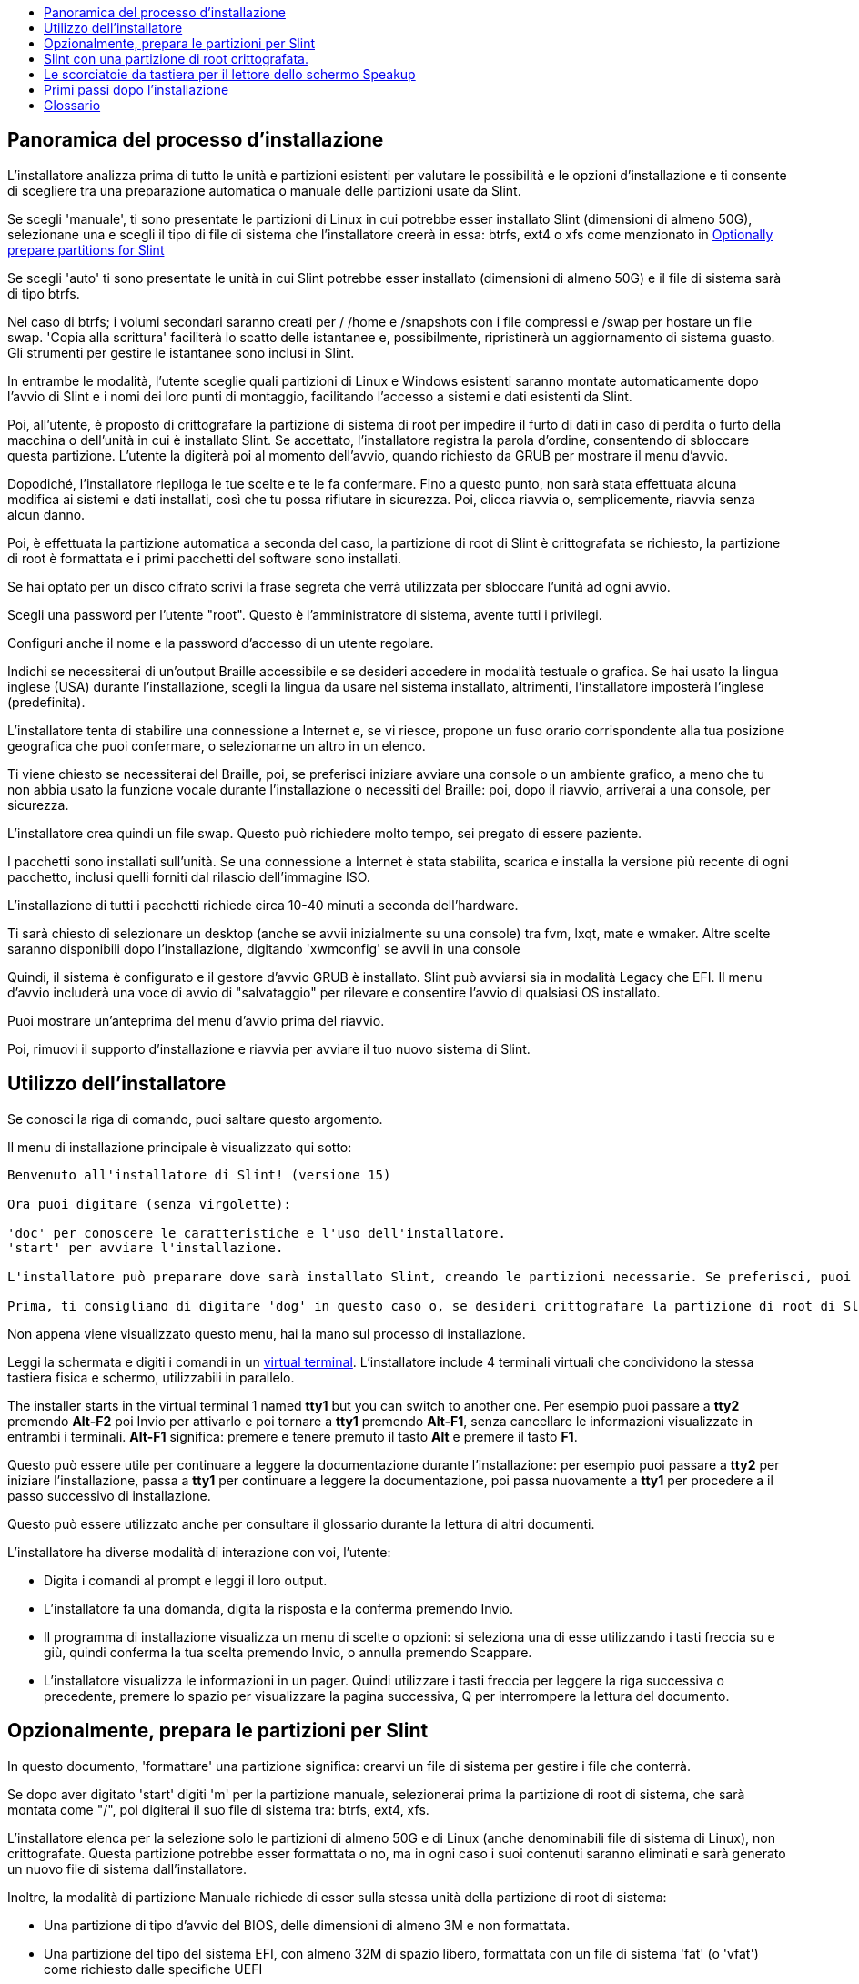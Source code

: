 :toc: left
:toclevels: 1
:toc-title: 

// Overview
[[Overview_of_Slint_Installation]]
== Panoramica del processo d'installazione

L'installatore analizza prima di tutto le unità e partizioni esistenti per valutare le possibilità e le opzioni d'installazione e ti consente di scegliere tra una preparazione automatica o manuale delle partizioni usate da Slint.

Se scegli 'manuale', ti sono presentate le partizioni di Linux in cui potrebbe esser installato Slint (dimensioni di almeno 50G), selezionane una e scegli il tipo di file di sistema che l'installatore creerà in essa: btrfs, ext4 o xfs come menzionato in <<prepare_partitions_for_Slint,Optionally prepare partitions for Slint>>

Se scegli 'auto' ti sono presentate le unità in cui Slint potrebbe esser installato (dimensioni di almeno 50G) e il file di sistema sarà di tipo btrfs.

Nel caso di btrfs; i volumi secondari saranno creati per / /home e /snapshots con i file compressi e /swap per hostare un file swap. 'Copia alla scrittura' faciliterà lo scatto delle istantanee e, possibilmente, ripristinerà un aggiornamento di sistema guasto. Gli strumenti per gestire le istantanee sono inclusi in Slint.

In entrambe le modalità, l'utente sceglie quali partizioni di Linux e Windows esistenti saranno montate automaticamente dopo l'avvio di Slint e i nomi dei loro punti di montaggio, facilitando l'accesso a sistemi e dati esistenti da Slint.

Poi, all'utente, è proposto di crittografare la partizione di sistema di root per impedire il furto di dati in caso di perdita o furto della macchina o dell'unità in cui è installato Slint. Se accettato, l'installatore registra la parola d'ordine, consentendo di sbloccare questa partizione. L'utente la digiterà poi al momento dell'avvio, quando richiesto da GRUB per mostrare il menu d'avvio.

Dopodiché, l'installatore riepiloga le tue scelte e te le fa confermare. Fino a questo punto, non sarà stata effettuata alcuna modifica ai sistemi e dati installati, così che tu possa rifiutare in sicurezza. Poi, clicca riavvia o, semplicemente, riavvia senza alcun danno.

Poi, è effettuata la partizione automatica a seconda del caso, la partizione di root di Slint è crittografata se richiesto, la partizione di root è formattata e i primi pacchetti del software sono installati.

Se hai optato per un disco cifrato scrivi la frase segreta che verrà utilizzata per sbloccare l'unità ad ogni avvio.

Scegli una password per l'utente "root". Questo è l'amministratore di sistema, avente tutti i privilegi.

Configuri anche il nome e la password d'accesso di un utente regolare.

Indichi se necessiterai di un'output Braille accessibile e se desideri accedere in modalità testuale o grafica. Se hai usato la lingua inglese (USA) durante l'installazione, scegli la lingua da usare nel sistema installato, altrimenti, l'installatore imposterà l'inglese (predefinita).

L'installatore tenta di stabilire una connessione a Internet e, se vi riesce, propone un fuso orario corrispondente alla tua posizione geografica che puoi confermare, o selezionarne un altro in un elenco.

Ti viene chiesto se necessiterai del Braille, poi, se preferisci iniziare avviare una console o un ambiente grafico, a meno che tu non abbia usato la funzione vocale durante l'installazione o necessiti del Braille: poi, dopo il riavvio, arriverai a una console, per sicurezza.

L'installatore crea quindi un file swap. Questo può richiedere molto tempo, sei pregato di essere paziente.

I pacchetti sono installati sull'unità. Se una connessione a Internet è stata stabilita, scarica e installa la versione più recente di ogni pacchetto, inclusi quelli forniti dal rilascio dell'immagine ISO.

L'installazione di tutti i pacchetti richiede circa 10-40 minuti a seconda dell'hardware.

Ti sarà chiesto di selezionare un desktop (anche se avvii inizialmente su una console) tra fvm, lxqt, mate e wmaker. Altre scelte saranno disponibili dopo l'installazione, digitando 'xwmconfig' se avvii in una console

Quindi, il sistema è configurato e il gestore d'avvio GRUB è installato. Slint può avviarsi sia in modalità Legacy che EFI. Il menu d'avvio includerà una voce di avvio di "salvataggio" per rilevare e consentire l'avvio di qualsiasi OS installato.

Puoi mostrare un'anteprima del menu d'avvio prima del riavvio.

Poi, rimuovi il supporto d'installazione e riavvia per avviare il tuo nuovo sistema di Slint.
// Usage_installer
[[Usage_of_the_installer]]
== Utilizzo dell'installatore

Se conosci la riga di comando, puoi saltare questo argomento.

Il menu di installazione principale è visualizzato qui sotto:
....
Benvenuto all'installatore di Slint! (versione 15)

Ora puoi digitare (senza virgolette):

'doc' per conoscere le caratteristiche e l'uso dell'installatore.
'start' per avviare l'installazione.

L'installatore può preparare dove sarà installato Slint, creando le partizioni necessarie. Se preferisci, puoi farlo usando le utility della riga di comando disponibili nell'installatore, poi digitare 'start' quando hai fatto. Puoi anche uscire dall'installatore e usare uno strumento come gparted per farlo, poi riaprirlo.

Prima, ti consigliamo di digitare 'dog' in questo caso o, se desideri crittografare la partizione di root di Slint. Quando finirai di leggere, questo menu sarà nuovamente mostrato.
....

Non appena viene visualizzato questo menu, hai la mano sul processo di installazione.

Leggi la schermata e digiti i comandi in un <<virtual_terminal,virtual terminal>>. L'installatore include 4 terminali virtuali che condividono la stessa tastiera fisica e schermo, utilizzabili in parallelo.

The installer starts in the virtual terminal 1 named *tty1* but you can switch to another one. Per esempio puoi passare a *tty2* premendo *Alt-F2* poi Invio per attivarlo e poi tornare a *tty1* premendo *Alt-F1*, senza cancellare le informazioni visualizzate in entrambi i terminali. *Alt-F1* significa: premere e tenere premuto il tasto *Alt* e premere il tasto *F1*.

Questo può essere utile per continuare a leggere la documentazione durante l'installazione: per esempio puoi passare a *tty2* per iniziare l'installazione, passa a *tty1* per continuare a leggere la documentazione, poi passa nuovamente a *tty1* per procedere a il passo successivo di installazione.

Questo può essere utilizzato anche per consultare il glossario durante la lettura di altri documenti.

L'installatore ha diverse modalità di interazione con voi, l'utente:

* Digita i comandi al prompt e leggi il loro output.
* L'installatore fa una domanda, digita la risposta e la conferma premendo Invio.
* Il programma di installazione visualizza un menu di scelte o opzioni: si seleziona una di esse utilizzando i tasti freccia su e giù, quindi conferma la tua scelta premendo Invio, o annulla premendo Scappare.
* L'installatore visualizza le informazioni in un pager. Quindi utilizzare i tasti freccia per leggere la riga successiva o precedente, premere lo spazio per visualizzare la pagina successiva, Q per interrompere la lettura del documento.

// Prepare
[[prepare_partitions_for_Slint]]
== Opzionalmente, prepara le partizioni per Slint

In questo documento, 'formattare' una partizione significa: crearvi un file di sistema per gestire i file che conterrà.

Se dopo aver digitato 'start' digiti 'm' per la partizione manuale, selezionerai prima la partizione di root di sistema, che sarà montata come "/", poi digiterai il suo file di sistema tra: btrfs, ext4, xfs.

L'installatore elenca per la selezione solo le partizioni di almeno 50G e di Linux (anche denominabili file di sistema di Linux), non crittografate. Questa partizione potrebbe esser formattata o no, ma in ogni caso i suoi contenuti saranno eliminati e sarà generato un nuovo file di sistema dall'installatore.

Inoltre, la modalità di partizione Manuale richiede di esser sulla stessa unità della partizione di root di sistema:

* Una partizione di tipo d'avvio del BIOS, delle dimensioni di almeno 3M e non formattata.
* Una partizione del tipo del sistema EFI, con almeno 32M di spazio libero, formattata con un file di sistema 'fat' (o 'vfat') come richiesto dalle specifiche UEFI

Usare partizioni esistenti per Slint o crearle dipende dall'utente. I sistemi già installati usando l'avvio del BIOS e le partizioni EFI non saranno influenzati; solo la partizione di root sarà (ri)formattata.

L'installatore include diverse applicazioni di partizione: cfdisk, fdisk, sfdisk, cgdisk, gdisk, sgdisk, parted. Le applicazioni con "g" nel nome possono gestire solo gpt, parted può gestire le tabelle di partizione DOS nonché GPT. fdisk, cfdisk e sfdisk possono gestire le tabelle di partizione DOS. Inoltre, wipefs (per cancecllare la tabella di partizione precedente e le firme del file di sistema) e partprobe (per informare il kernel delle modifiche alla tabella di partizione) sono disponibili. Le applicazioni blkid e lsblk mostrano le informazioni sui dispositivi del blocco e le partizioni.

Ovviamente, potresti anche creare le partizioni da un altro sistema, prima di avviare l'installatore.
// Installation
// Encryption
[[Encryption]]
== Slint con una partizione di root crittografata.

In modalità Automatica, l'installatore propone di crittografare la partizione di root di sistema. Se acconsenti, a ogni avvio, il caricamento d'avvio di GRUB ti chiederà la parola d'ordine che avrai digitato durante l'installazione per sbloccare l'unità, prima di mostrare il menu d'avvio. Sappi che lo sblocco dell'unità richiederà qualche secondo (circa dieci secondi).

Avere un sistema di root crittografato impedisce il furto dei dati che contiene nel caso di perdita o furto della macchina o di un'unità rimovibile. Ma questo non ti proteggerà se il tuo computer è in esecuzione e non sotto controllo; solo se la macchina è stata spenta completamente!

Durante l'installazione la partizione di sistema Slint sarà crittografata, e anche la partizione aggiuntiva che si può richiedere.

Una partizione di sistema Slint (o root) verrà nominata: /dev/mapper/cryproot una volta aperta, se è stata cifrata.

Questo è mostrato da questo comando:

----
lsblk -lpo nome, fstype,mountpoint <unk> grep /$
----

Che dà un ouptut come:
----
/dev/mapper/cryptroot ext4 /
----

Questo comando invece:

----
lsblk -lpo name,fstype,mountpoint <unk> grep /dev/sda3
----

dai:

----
/dev/sda3             cryptoLUKS
----

/dev/sda3 è ora una partizione "grezza" che include la cosiddetta "intestazione LUKS", che non necessiterai mai né che dovrai mai accedere direttamente. Ospita tutto il necessario per crittografare o decrittografare la partizione /dev/mapper/cryptroot, che contiene effettivamente i tuoi dati (in questo esempio il sistema di Slint).

[WARNING]
====
Se si dimentica la passphrase tutti i dati nell'unità saranno irrimediabilmente persi! Quindi annotare o registrare questa frase segreta e mettere il record in un luogo sicuro come appena fatto.

Le unità muoiono. Se ciò accade e viene crittografato i tuoi dati andranno persi. Così, regolarmente il backup dei dati importanti non è opzionale.

Inoltre, fare un backup dell'intestazione luks che si sarà in grado di ripristinare sarebbe la partizione luks essere danneggiato per qualsiasi motivo. Il comando potrebbe essere nel nostro esempio :
----
luksHeaderBackup /dev/sda3 --header-backup-file <file>
----
dove <file> è il nome del file di backup, che si memorizzerà in un luogo sicuro.

Quindi sarebbe necessario ripristinare il backup, tipo:
----
luksHeaderRestore /dev/sda3 --header-backup-file <file>
----

Don't ridimensionare una partizione di un'unità crittografata come dopo che sarebbe definitivamente bloccato e tutti i dati che contiene andranno persi! Se hai davvero bisogno di più spazio, dovrai eseguire il backup di tutti i file che vuoi mantenere, quindi installare di nuovo e ripristinare i file di backup.

Scegli una frase di passaggio, in modo che ci vorrebbe troppo tempo per un ladro per scoprire per essere utile.

Non giocherellare mai con la cosiddetta "intestazione LUKS", situata sulla partizione grezza (la terza, come ad esempio /dev/sda3, per la partizione grezza sulla partizione di sistema di Slint). In pratica: non creare un file di sistema in questa partizione, non renderla parte di un insieme RAID e, in generale, non scrivere al suo interno: tutti i dati andranno persi irrecuperabilmente!
====

Per evitare frasi deboli il programma di installazione richiede che la frase segreta includa:

. Almeno 8 caratteri.
. Solo lettere minuscole e maiuscole non accentate, cifre da 0 a 9, spazio e seguenti caratteri di punteggiatura:
+
----
 ' ! " # $ % & ( ) * + , - . / : ; < = > ? @ [ \ ] ^ _ ` { | } ~
----
+
Questo garantisce che anche una nuova tastiera avrà tutti i caratteri necessari per digitare la passphrase.

. Almeno una cifra, una lettera minuscola, una lettera maiuscola e un carattere di punteggiatura.

GRUB presuppone che la tastiera "noi" sia in uso quando si digita la passphrase. Per questo motivo, se durante l'installazione si utilizza un'altra mappa della tastiera, prima di chiedere la passphrase l'installatore imposterà la mappa della tastiera a "noi", e dopo averlo registrato ripristina quello precedentemente utilizzato. In questo caso l'installatore scriverà anche ogni carattere digitato della frase segreta, come può differire da quello scritto sulla chiave.

Il cryptsetup dell'applicazione viene utilizzato per crittografare l'unità. Per saperne di più digitare dopo l'installazione: +
-----
man cryptsetup
-----
// Speakup
[[Speakup]]
== Le scorciatoie da tastiera per il lettore dello schermo Speakup

Questo capitolo è inteso per gli utenti che necessitano di un lettore dello schermo, ma non sono abituati a Speakup.

Tieni spento il tastierino numerico per usare Speakup.

Il tasto CapsLock è usato come un tasto Shift. Ad esempio "CapsLock 4" significa: tieni premuto il tasto CapsLock come fosse un tasto Shift e premi 4.

 Prime scorciatoie da tastiera da ricordare:
 PrintScreen         Attiva/Disattiva Speakup.
 CapsLock F1         Guida di Speakup (premi spazio per uscire dalla guida).

 Scorciatoie da tastiera per modificare le impostazioni:
 CapsLock 1/2         Riduci/Aumenta il volume.
 CapsLock 5/6         Riduci/Aumenta la velocità del discorso.

 Scorciatoie da tastiera per revisionare lo schermo:
 CapsLock j/k/l         Leggi la parola Precedente/Corrente/Successiva.
 CapsLock k (due volte)         Spelling della parola corrente.
 CapsLock u/i/o         Leggi la riga Precedente/Corrente/Successiva.
 CapsLock y         Leggi da in cima alla schermata al cursore di lettura.
 CapsLock p         Leggi dalla riga del cursore di lettura fino in fondo alla schermata.
// First_steps
[[first_steps_after_installation]]
== Primi passi dopo l'installazione

Ecco le prime attività da eseguire dopo l'installazione

In questo documento, tutto il testo dopo un carattere # sono commenti dei comandi suggeriti, da non digitare.

=== Aggiornamento iniziale del software

Dopo l'installazione, il sistema dovrebbe essere aggiornato per ottenere la versione più recente fornita di ogni software, così come il nuovo software fornito dopo il rilascio dell'ISO. Ciò è particolarmente necessario se nessuna connessione di rete era disponibile durante l'installazione, come allora solo i pacchetti inclusi nei supporti di distribuzione sono stati installati, e potrebbero essere obsoleti.

La maggior parte dei comandi digitati sotto richiedono diritto amministrativo associato a un account specifico denominato 'root', per cui hai registrato una password durante l'installazione.

Per emettere un comando come 'root', prima digita
----
su -
----
quindi emettere la password per root e premere Invio prima di digitare il comando.

Quando hai finito di emettere comandi come 'root', premi Ctrl+d o digita 'exit' per recuperare il tuo stato "utente normale".

Altrimenti, l'utente registrato durante l'installazione e gli altri membri del gruppo 'wheel' possono digitare:
----
sudo <command>
----
quindi, anche la password per il root.

Per aggiornare, digitare come root in una console o in un terminale grafico:
----
slapt-get --add-keys # recupera le chiavi per autenticare i pacchetti
slapt-get -u # aggiorna l'elenco dei pacchetti negli mirrors
slapt-get --install-set slint # ottieni i nuovi pacchetti
slapt-get --upgrade # Ottieni le nuove versioni dei pacchetti installati
dotnew # elenca le modifiche nei file di configurazione
----
Quando si esegue dotnew, accettare di sostituire tutti i vecchi file di configurazione con quelli nuovi. Questo è sicuro come hai fatto't fare ancora qualsiasi personalizzazione.

In alternativa, è possibile utilizzare questi front-end grafici: gslapt invece di slapt-get, e dotnew-gtk invece di dotnew.

Per saperne di più su slapt-get, digitare:
----
man slapt-get
----
come radice:
----
slapt-get --help
----
e leggi /usr/doc/slapt-get*/README.slaptgetrc.Slint

// Glossary
== Glossario

Several definitiils in this glossary are taken or adapted from https://en.wikipedia.org/wiki/Main_Page[Wikipedia] and https://pubs.opengroup.org/onlinepubs/9699919799/[POSIX]

[[applicatiil]]Applicazione:: An applicatiil program (applicatiil for short) is a computer program designed to carry out a specific task typically requested by end-users.
+
Le applicazioni non sono generalmente considerate come parte del sistema operativo, a significare che possono esser aggiunte al sistema dopo la sua installazione. Eseguono funzioni non correlate al sistema, come l'elaborazione delle parole, il design architettonico, il design meccanico, la pubblicazione o l'analisi finanziaria.


[[boot]]Avvio::
Boot means switch-il a computer to start an operating system. Diversi sistemi operativi possono essere installati nello stesso computer. Select which one to load into RAM and run can be dile either by the firmware or by a software named boot manager (GRUB in Slint's case). The firmware of a computer can support ile of following booting mode, or both:
+
* In the Legacy or BIOS mode the OS is loaded executing the instructiils written in a boot sector.
* Nella modalità EFI il caricatore OS è un programma memorizzato in un file eseguibile, situato in una directory di una partizione di sistema EFI (ESP).

[[CPU]]CPU::
La CPU o Central Processing Unit esegue le istruzioni dei programmi.

[[command]]Comando:: Il comando è definito da https://pubs.opengroup.org/onlinepubs/9699919799/basedefs/V1_chap03.html#tag_03_104[POSIX] come "una direttiva su una shell <<shell, >> per eseguire un'attività specifica".
+
L'attività da eseguire può essere un'applicazione <<application, >> o un'utilità <<utility, >>.
+
La struttura di base dei comandi shell è definita nel capitolo https://pubs.opengroup.org/onlinepubs/9699919799/utilities/V3_chap02.html#tag_18_09[2.9 Comandi Shell] della specifica POSIX.
+
Esempi di comandi sono forniti in <<bash shell>>.

[[console]]Console:: La parola "console" si riferisce all'inizio dei sistemi di computer , quando l'amministratore di sistema ha digitato comandi su un dispositivo tra cui una tastiera e una stampante, collegati al computer, i comandi digitati e l'output del computer stampato sulla console, fornendo un registro di entrambi.
+
Nei personal computer l'utente digita i comandi sulla tastiera e il loro output viene stampato su uno schermo, che può essere separato o integrato al computer come in un computer portatile.

[[device]]Dispositivo::

Un computer periferico o un oggetto che appare all'applicazione in quanto tale.[POSIX]

[[directory]]Cartella::
Una directory è un altro nome per una cartella. I file system usano le directory per organizzare i file all'interno delle partizioni.
+
Le cartelle possono contenere file, nonché altre cartelle. La struttura risultante è rappresentabile come un albero invertito. La cartella di livello superiore di un'unità è denominata cartella di root. Su Linux, il carattere / separa i livelli dell'albero. / da solo rappresenta la cartella di root, /home contiene i file appartenenti all'utente, /home/didier contiene i file appartenenti al didier dell'utente. /root contiene i file dell'utente denominato di root (l'amministratore di sistema). Nota: 'root' può riferirsi alla cartella di livello superiore o all'amministratore del sistema.

[[drive]]Unità::
Un'unità è un dispositivo che memorizza dati non volatili, il che significa che i dati non sono cancellati quando l'alimentazione è spenta. Esempi: dischi rigidi, SSD, chiavette USB, lettori di schede SD , eMMC.
+
I supporti che memorizzano i dati possono essere collegati permanentemente all'unità o rimovibili come schede SD, chiavette USB e unità collegate tramite USB.
+
Un sistema operativo installato in un supporto rimovibile o un'unità esterna è detto portatile: può essere spostato da un computer a un altro.

[[display_manager]]Visualizza manager::
Un display manager (o gestore login) è un software che visualizza una finestra sullo schermo in cui chiede il nome di accesso e la password dell'utente, poi avvia l'ambiente grafico scelto da detto utente.

[[encryption]]Cifratura::
La cifratura è il processo di conversione dei dati in un modulo irriconoscibile ("cifrato"). È comunemente usato per proteggere le informazioni sensibili in modo che solo persone autorizzate possono visualizzarlo. Un singolo file o directory, una partizione così come come un'intera unità possono essere crittografati, che lo rendono accessibile solo dopo aver digitato un piccolo testo chiamato passphrase mantenuto segreto.

[[file]]File::
Un file per computer è un insieme di dati digitali raccolti con lo stesso nome, registrati su un supporto di memorizzazione permanente, chiamato archivio di massa, come un disco rigido, un SSD, un DVD, una scheda SD o una chiavetta USN e gestito come unità.
+
I file possono contenere dati come testi, immagini, suoni, video o programmi computer.

[[file_system]]File di Sistema::
Un file system è un software che gestisce i file e le directory in una partizione. Memorizza la posizione nei supporti fisici dei dati contenuti nei file, consentendo di leggerli o scriverli. Esempi di file system comunemente utilizzati sono vfat, ntfs, ext4, f2fs. Questo comando elenca tutti i file system che consentono di leggere i dati contenuti in una partizione da Linux:
+
----
cat /proc/filesystems<unk> grep -v nodev
----

[[firmware]]Firmware::
Un firmware è un software che inizializza e controlla l'hardware, quindi seleziona e carica in RAM il sistema operativo, o avvia un software chiamato boot manager che lo farà. Il firmware è tenuto in dispositivi di memoria non volatile come ROM, EPROM o memoria flash. È il primo software eseguito quando avvia un computer. Fornisce un menu che consente di configurare l'hardware e selezionare in quale modalità (Legacy o EFI) avviare, e in quale ordine cercare il sistema operativo o altre applicazioni (come il GRUB boot manager) da eseguire.

[[kernel]]Kernel::
Un kernel Linux è il software al centro di un sistema Slint che gestisce le interazioni tra le applicazioni e l'hardware.
+
Si presenta come un singolo file, installato nella directory /boot. Per esempio, il file /boot/vmlinuz-generic-5.12.11 è un kernel, proveniente dal pacchetto generico del kernel.
+
All'avvio il kernel viene copiato in RAM.

[[initrd]]Initrd::
Un initrd (più accuratamente un initramfs o file di sistema RAM iniziale per Slint) è un sistema di Linux fornito come un file archivio compresso. All'avvio, proprio dopo il caricamento del kernel nella RAM, è caricato anche l'initrd. Il suo file /init è eseguito: carica i moduli del kernel necessari nella RAM, registra i dispositivi, possibilmente sblocca il dispositivo di root, monta i sistemi dello pseudo-file, poi passa al file di sistema di root per avviare effettivamente il sistema.
+
Un initrd si presenta come un singolo file, installato nell'avvio della directory. Per esempio, il file initrd-generic-5.12.11 è un initrd

[[live_system]]Sistema live::
Un sistema live è un sistema operativo che, invece di essere installato in un dispositivo come un disco rigido o SSD, si trova interamente in <<RAM>>.
+
An initrd is also a live system, and so is a Slint installatore wich is basically an initrd.

[[partition]]Partizione::
Una partizione è una sezione di un supporto d'archiviazione, come un disco rigido o SSD. È trattata dal sistema operativo come un volume logico separato, che lo fa funzionare similmente a un dispositivo separato.

[[partition_table]]Tabella delle partizioni::
Una tabella di partizione è la struttura permanente che registra come sono disposte le informazioni su un supporto, registrando principalmente l'inizio e la fine di ogni partizione sul supporto.
+
I tipi più comuni di tabelle di partizione sono la tabella di partizione DOS, inizialmente usata dal sistema operativo MS-DOS e la Tabella di Partizione GUID o GPT, che consente di gestire più partizioni e unità più grandi.

[[program]]Programma::
Una sequenza preparata di istruzioni al sistema per compiere una mansione definita. Il termine "programma" racchiude le applicazioni scritte nel Linguaggio del Comando della Shell, linguaggi di input della utility complessi (ad esempio awk, lex, sed e così via) e i linguaggi di alto livello. [POSIX]

[[RAM]]RAM::
RAM sta per Memoria di Accesso Casuale. Questo tipo di dispositivo memorizza i dati volatili, il che significa che i dati vengono cancellati quando l'alimentazione è disattivata.

[[shell]]Shell:: Un programma che interpreta le sequenze di input testuali come comandi. Potrebbe operare su un flusso di input o richiedere e leggere interattivamente i comandi da un terminale. La sintassi dei comandi interpretabili dalla shell può variare a seconda della shell in uso, ma è principalmente definita nel capitolo https://pubs.opengroup.org/onlinepubs/9699919799/utilities/V3_chap02.html[2. Linguaggio dei Comandi della Shell] della specifica di POSIX.
+
Slint fornisce diversi programmi che fungono da shell, elencati nel file /etc/shells. La shell *bash* è usata di default.

[[swap]]Scambia::
Uno spazio di scambio è usato per tentare di memorizzare i dati precedentemente nella RAM su un dispositivo come un disco rigido o un SSD, perché altrimenti la RAM si riempirebbe o per liberare spazio nella RAM per memorizzare in essa i dati usati più di frequente. Lo spazio di scambio può essere una partizione su un'unità di tipo 'Linux swap' o un file regolare memorizzato in una partizione esistente. Esiste anche lo 'swap in zram': in questo caso i dati sono memorizzati nella RAM ma in forma compressa.

[[terminal]]Terminale::
Storicamente, un terminale era un dispositivo fisico composto da una tastiera e uno schermo, usato per digitare comandi e ricevere risposte da un computer remoto.
+
Oggigiorno, i comandi, sono digitabili in modalità console (o testuale) o in modalità grafica.

[[utility]]Utilità::
Una utility è un programma invocabile per nome da una shell (come nel caso di alcune <<application,applications>>).
+
Le utility sono parte del sistema operativo (ma non del kernel). Eseguono funzioni correlate al sistema, come elencare i contenuti della cartella, verificare i file di sistema, riparare i file di sistema o estrarre le informazioni di stato del sistema.
+
Un'utility è invocabile come un programma separato eseguito in un processo differente dall'interprete del linguaggio del comando, o potrebbe esser implementata come parte dello stesso.
+
Ad esempio, il comando echo (la direttiva a eseguire una mansione specifica) potrebbe esser implementato così che la utility di echo (la logica che esegue la mansione di echo) sia in un programma separato; dunque, è eseguito in un processo differente dall'interprete del linguaggio del comando. Praticamente, ciò significa che in questo caso, l'utility è un programma distintio dalla shell
+
Viceversa, la logica che esegue l'utility di echo potrebbe esser costruita nell'interprete del linguaggio del comando; dunque, potrebbe eseguirsi nello stesso processo dell'interprete del linguaggio del comando. Una simile utility è detta "integrata" nella shell.

[[virtual_terminal]]Terminale virtuale::
Un terminale virtuale è un software che simula un terminale fisico, dispositivo composto da una tastiera e uno schermo che consente di comunicare in remoto con un computer.
